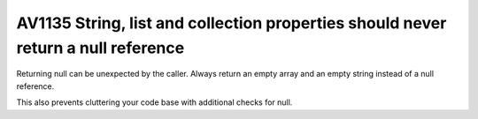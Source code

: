 

.. _av1135:

===================================================================================
AV1135 String, list and collection properties should never return a null reference
===================================================================================

Returning null can be unexpected by the caller. Always return an empty array and
an empty string instead of a null reference.

This also prevents cluttering your code base with additional checks for null.






